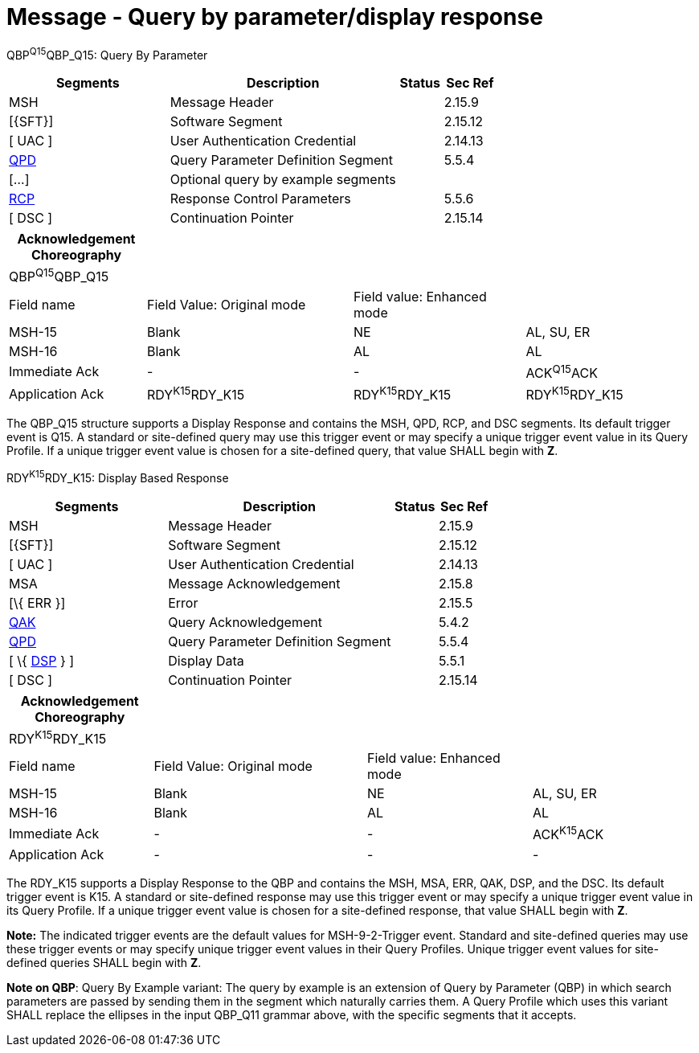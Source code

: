 = Message - Query by parameter/display response
:render_as: Message Page
:v291_section: 5.4.3

QBP^Q15^QBP_Q15: Query By Parameter

[width="100%",cols="33%,47%,9%,11%",options="header",]

|===

|Segments |Description |Status |Sec Ref

|MSH |Message Header | |2.15.9

|[\{SFT}] |Software Segment | |2.15.12

|[ UAC ] |User Authentication Credential | |2.14.13

|link:#QPD[QPD] |Query Parameter Definition Segment | |5.5.4

|[...] |Optional query by example segments | |

|link:#RCP[RCP] |Response Control Parameters | |5.5.6

|[ DSC ] |Continuation Pointer | |2.15.14

|===

[width="100%",cols="20%,30%,25%,25%",options="header",]

|===

|Acknowledgement Choreography | | |

|QBP^Q15^QBP_Q15 | | |

|Field name |Field Value: Original mode |Field value: Enhanced mode |

|MSH-15 |Blank |NE |AL, SU, ER

|MSH-16 |Blank |AL |AL

|Immediate Ack |- |- |ACK^Q15^ACK

|Application Ack |RDY^K15^RDY_K15 |RDY^K15^RDY_K15 |RDY^K15^RDY_K15

|===

The QBP_Q15 structure supports a Display Response and contains the MSH, QPD, RCP, and DSC segments. Its default trigger event is Q15. A standard or site-defined query may use this trigger event or may specify a unique trigger event value in its Query Profile. If a unique trigger event value is chosen for a site-defined query, that value SHALL begin with *Z*.

RDY^K15^RDY_K15: Display Based Response

[width="100%",cols="33%,47%,9%,11%",options="header",]

|===

|Segments |Description |Status |Sec Ref

|MSH |Message Header | |2.15.9

|[\{SFT}] |Software Segment | |2.15.12

|[ UAC ] |User Authentication Credential | |2.14.13

|MSA |Message Acknowledgement | |2.15.8

|[\{ ERR }] |Error | |2.15.5

|link:#QAK[QAK] |Query Acknowledgement | |5.4.2

|link:#QPD[QPD] |Query Parameter Definition Segment | |5.5.4

|[ \{ link:#DSP[DSP] } ] |Display Data | |5.5.1

|[ DSC ] |Continuation Pointer | |2.15.14

|===

[width="100%",cols="21%,31%,24%,24%",options="header",]

|===

|Acknowledgement Choreography | | |

|RDY^K15^RDY_K15 | | |

|Field name |Field Value: Original mode |Field value: Enhanced mode |

|MSH-15 |Blank |NE |AL, SU, ER

|MSH-16 |Blank |AL |AL

|Immediate Ack |- |- |ACK^K15^ACK

|Application Ack |- |- |-

|===

The RDY_K15 supports a Display Response to the QBP and contains the MSH, MSA, ERR, QAK, DSP, and the DSC. Its default trigger event is K15. A standard or site-defined response may use this trigger event or may specify a unique trigger event value in its Query Profile. If a unique trigger event value is chosen for a site-defined response, that value SHALL begin with *Z*.

*Note:* The indicated trigger events are the default values for MSH-9-2-Trigger event. Standard and site-defined queries may use these trigger events or may specify unique trigger event values in their Query Profiles. Unique trigger event values for site-defined queries SHALL begin with *Z*.

*Note on QBP*: Query By Example variant: The query by example is an extension of Query by Parameter (QBP) in which search parameters are passed by sending them in the segment which naturally carries them. A Query Profile which uses this variant SHALL replace the ellipses in the input QBP_Q11 grammar above, with the specific segments that it accepts.

[message-tabs, ["QBP^Q15^QBP_Q15", "QBP Interaction", "ACK^Q15^ACK", "RDY^K15^RDY_K15", "RDY Interaction", "ACK^K15^ACK"]]

